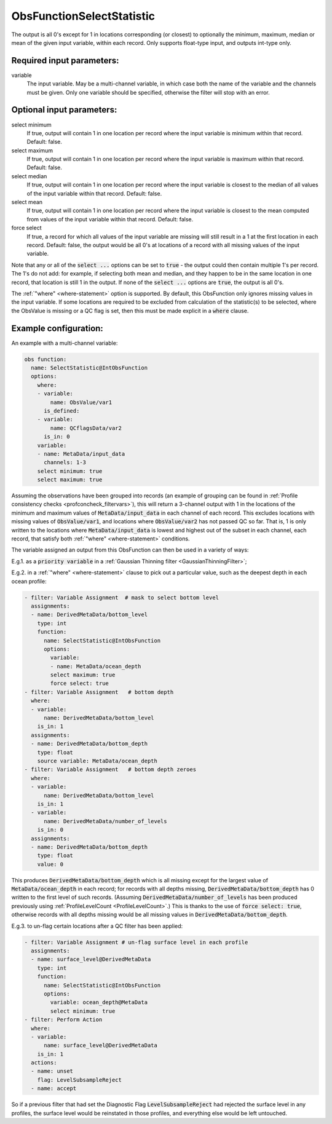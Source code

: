 .. _ObsFunctionSelectStatistic:

ObsFunctionSelectStatistic
-----------------------------------------------------------------

The output is all 0's except for 1 in locations corresponding (or closest) to optionally the minimum, maximum, median or mean of the given input variable, within each record. Only supports float-type input, and outputs int-type only.

Required input parameters:
~~~~~~~~~~~~~~~~~~~~~~~~~~

variable
  The input variable. May be a multi-channel variable, in which case both the name of the variable and the channels must be given. Only one variable should be specified, otherwise the filter will stop with an error.

Optional input parameters:
~~~~~~~~~~~~~~~~~~~~~~~~~~

select minimum
  If true, output will contain 1 in one location per record where the input variable is minimum within that record. Default: false.

select maximum
  If true, output will contain 1 in one location per record where the input variable is maximum within that record. Default: false.

select median
  If true, output will contain 1 in one location per record where the input variable is closest to the median of all values of the input variable within that record. Default: false.

select mean
  If true, output will contain 1 in one location per record where the input variable is closest to the mean computed from values of the input variable within that record. Default: false.

force select
  If true, a record for which all values of the input variable are missing will still result in a 1 at the first location in each record. Default: false, the output would be all 0's at locations of a record with all missing values of the input variable.

Note that any or all of the :code:`select ...` options can be set to :code:`true` - the output could then contain multiple 1's per record. The 1's do not add: for example, if selecting both mean and median, and they happen to be in the same location in one record, that location is still 1 in the output. If none of the :code:`select ...` options are :code:`true`, the output is all 0's.

The :ref:`"where" <where-statement>` option is supported. By default, this ObsFunction only ignores missing values in the input variable. If some locations are required to be excluded from calculation of the statistic(s) to be selected, where the ObsValue is missing or a QC flag is set, then this must be made explicit in a :code:`where` clause.

  
Example configuration:
~~~~~~~~~~~~~~~~~~~~~~

An example with a multi-channel variable:

.. code-block:: yaml

  obs function:
    name: SelectStatistic@IntObsFunction
    options:
      where:
      - variable:
          name: ObsValue/var1
        is_defined:
      - variable:
          name: QCflagsData/var2
        is_in: 0
      variable:
      - name: MetaData/input_data
        channels: 1-3
      select minimum: true
      select maximum: true

Assuming the observations have been grouped into records (an example of grouping can be found in :ref:`Profile consistency checks <profconcheck_filtervars>`), this will return a 3-channel output with 1 in the locations of the minimum and maximum values of :code:`MetaData/input_data` in each channel of each record. This excludes locations with missing values of :code:`ObsValue/var1`, and locations where :code:`ObsValue/var2` has not passed QC so far. That is, 1 is only written to the locations where :code:`MetaData/input_data` is lowest and highest out of the subset in each channel, each record, that satisfy both :ref:`"where" <where-statement>` conditions.

The variable assigned an output from this ObsFunction can then be used in a variety of ways:

E.g.1. as a :code:`priority variable` in a :ref:`Gaussian Thinning filter <GaussianThinningFilter>`;

E.g.2. in a :ref:`"where" <where-statement>` clause to pick out a particular value, such as the deepest depth in each ocean profile:

.. code-block:: yaml

  - filter: Variable Assignment  # mask to select bottom level
    assignments:
    - name: DerivedMetaData/bottom_level
      type: int
      function:
        name: SelectStatistic@IntObsFunction
        options:
          variable:
          - name: MetaData/ocean_depth
          select maximum: true
          force select: true
  - filter: Variable Assignment   # bottom depth
    where:
    - variable:
        name: DerivedMetaData/bottom_level
      is_in: 1
    assignments:
    - name: DerivedMetaData/bottom_depth
      type: float
      source variable: MetaData/ocean_depth
  - filter: Variable Assignment   # bottom depth zeroes
    where:
    - variable:
        name: DerivedMetaData/bottom_level
      is_in: 1
    - variable:
        name: DerivedMetaData/number_of_levels
      is_in: 0
    assignments:
    - name: DerivedMetaData/bottom_depth
      type: float
      value: 0

This produces :code:`DerivedMetaData/bottom_depth` which is all missing except for the largest value of :code:`MetaData/ocean_depth` in each record; for records with all depths missing, :code:`DerivedMetaData/bottom_depth` has 0 written to the first level of such records. (Assuming :code:`DerivedMetaData/number_of_levels` has been produced previously using :ref:`ProfileLevelCount <ProfileLevelCount>`.) This is thanks to the use of :code:`force select: true`, otherwise records with all depths missing would be all missing values in :code:`DerivedMetaData/bottom_depth`.

E.g.3. to un-flag certain locations after a QC filter has been applied:

.. code-block:: yaml

  - filter: Variable Assignment # un-flag surface level in each profile
    assignments:
    - name: surface_level@DerivedMetaData
      type: int
      function:
        name: SelectStatistic@IntObsFunction
        options:
          variable: ocean_depth@MetaData
          select minimum: true
  - filter: Perform Action
    where:
    - variable:
        name: surface_level@DerivedMetaData
      is_in: 1
    actions:
    - name: unset
      flag: LevelSubsampleReject
    - name: accept

So if a previous filter that had set the Diagnostic Flag :code:`LevelSubsampleReject` had rejected the surface level in any profiles, the surface level would be reinstated in those profiles, and everything else would be left untouched.